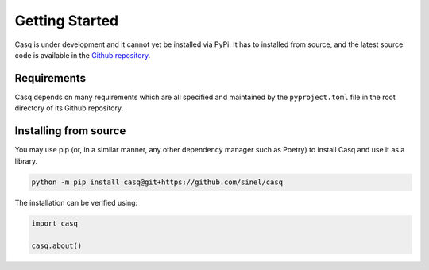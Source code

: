 .. _getting-started:

################################################################################
Getting Started
################################################################################

Casq is under development and it cannot yet be installed via PyPi. It has to installed from source, and the latest source code is available in the `Github repository <https://github.com/sinel/casq>`_.

Requirements
================================================================================

Casq depends on many requirements which are all specified and maintained by the ``pyproject.toml`` file in the root directory of its Github repository.

Installing from source
================================================================================

You may use pip (or, in a similar manner, any other dependency manager such as Poetry) to install Casq and use it as a library.

.. code-block:: python

    python -m pip install casq@git+https://github.com/sinel/casq

The installation can be verified using:

.. code-block:: python

    import casq

    casq.about()
